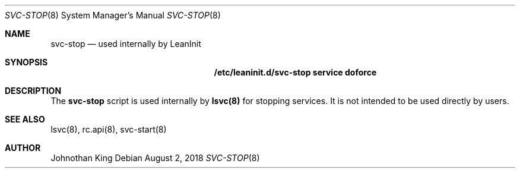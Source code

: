 .\" Copyright (c) 2018 Johnothan King. All rights reserved.
.\"
.\" Permission is hereby granted, free of charge, to any person obtaining a copy
.\" of this software and associated documentation files (the "Software"), to deal
.\" in the Software without restriction, including without limitation the rights
.\" to use, copy, modify, merge, publish, distribute, sublicense, and/or sell
.\" copies of the Software, and to permit persons to whom the Software is
.\" furnished to do so, subject to the following conditions:
.\"
.\" The above copyright notice and this permission notice shall be included in all
.\" copies or substantial portions of the Software.
.\"
.\" THE SOFTWARE IS PROVIDED "AS IS", WITHOUT WARRANTY OF ANY KIND, EXPRESS OR
.\" IMPLIED, INCLUDING BUT NOT LIMITED TO THE WARRANTIES OF MERCHANTABILITY,
.\" FITNESS FOR A PARTICULAR PURPOSE AND NONINFRINGEMENT. IN NO EVENT SHALL THE
.\" AUTHORS OR COPYRIGHT HOLDERS BE LIABLE FOR ANY CLAIM, DAMAGES OR OTHER
.\" LIABILITY, WHETHER IN AN ACTION OF CONTRACT, TORT OR OTHERWISE, ARISING FROM,
.\" OUT OF OR IN CONNECTION WITH THE SOFTWARE OR THE USE OR OTHER DEALINGS IN THE
.\" SOFTWARE.
.\"
.Dd August 2, 2018
.Dt SVC-STOP 8
.Os
.Sh NAME
.Nm svc-stop
.Nd used internally by LeanInit
.Sh SYNOPSIS
.Nm /etc/leaninit.d/svc-stop service doforce
.Sh DESCRIPTION
The
.Nm svc-stop
script is used internally by
.Nm lsvc(8)
for stopping services.
It is not intended to be used directly by users.
.Sh SEE ALSO
lsvc(8), rc.api(8), svc-start(8)
.Sh AUTHOR
Johnothan King

